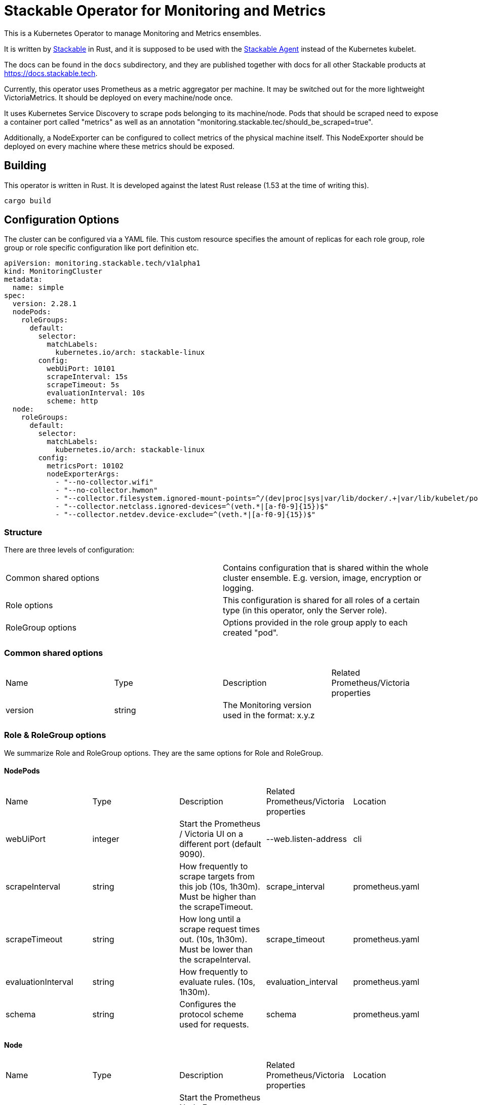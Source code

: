 = Stackable Operator for Monitoring and Metrics

This is a Kubernetes Operator to manage Monitoring and Metrics ensembles.

It is written by https://www.stackable.de[Stackable] in Rust, and it is supposed to be used with the https://github.com/stackabletech/agent[Stackable Agent] instead of the Kubernetes kubelet.

The docs can be found in the `docs` subdirectory, and they are published together with docs for all other Stackable products at https://docs.stackable.tech.

Currently, this operator uses Prometheus as a metric aggregator per machine. It may be switched out for the more lightweight VictoriaMetrics. It should be deployed on every machine/node once.

It uses Kubernetes Service Discovery to scrape pods belonging to its machine/node.
Pods that should be scraped need to expose a container port called "metrics" as well as an annotation "monitoring.stackable.tec/should_be_scraped=true".

Additionally, a NodeExporter can be configured to collect metrics of the physical machine itself.
This NodeExporter should be deployed on every machine where these metrics should be exposed.

== Building

This operator is written in Rust.
It is developed against the latest Rust release (1.53 at the time of writing this).

    cargo build

== Configuration Options

The cluster can be configured via a YAML file. This custom resource specifies the amount of replicas for each role group, role group or role specific configuration like port definition etc.

    apiVersion: monitoring.stackable.tech/v1alpha1
    kind: MonitoringCluster
    metadata:
      name: simple
    spec:
      version: 2.28.1
      nodePods:
        roleGroups:
          default:
            selector:
              matchLabels:
                kubernetes.io/arch: stackable-linux
            config:
              webUiPort: 10101
              scrapeInterval: 15s
              scrapeTimeout: 5s
              evaluationInterval: 10s
              scheme: http
      node:
        roleGroups:
          default:
            selector:
              matchLabels:
                kubernetes.io/arch: stackable-linux
            config:
              metricsPort: 10102
              nodeExporterArgs:
                - "--no-collector.wifi"
                - "--no-collector.hwmon"
                - "--collector.filesystem.ignored-mount-points=^/(dev|proc|sys|var/lib/docker/.+|var/lib/kubelet/pods/.+)($|/)"
                - "--collector.netclass.ignored-devices=^(veth.*|[a-f0-9]{15})$"
                - "--collector.netdev.device-exclude=^(veth.*|[a-f0-9]{15})$"

=== Structure

There are three levels of configuration:

[cols="1,1"]
|===
|Common shared options
|Contains configuration that is shared within the whole cluster ensemble. E.g. version, image, encryption or logging.

|Role options
|This configuration is shared for all roles of a certain type (in this operator, only the Server role).

|RoleGroup options
|Options provided in the role group apply to each created "pod".
|===

=== Common shared options
[cols="1,1,1,1"]
|===
|Name
|Type
|Description
|Related Prometheus/Victoria properties

|version
|string
|The Monitoring version used in the format: x.y.z
|
|===

=== Role & RoleGroup options
We summarize Role and RoleGroup options. They are the same options for Role and RoleGroup.

==== NodePods
[cols="1,1,1,1,1"]
|===
|Name
|Type
|Description
|Related Prometheus/Victoria properties
|Location

|webUiPort
|integer
|Start the Prometheus / Victoria UI on a different port (default 9090).
|--web.listen-address
|cli

|scrapeInterval
|string
|How frequently to scrape targets from this job (10s, 1h30m). Must be higher than the scrapeTimeout.
|scrape_interval
|prometheus.yaml

|scrapeTimeout
|string
|How long until a scrape request times out. (10s, 1h30m). Must be lower than the scrapeInterval.
|scrape_timeout
|prometheus.yaml

|evaluationInterval
|string
|How frequently to evaluate rules. (10s, 1h30m).
|evaluation_interval
|prometheus.yaml

|schema
|string
|Configures the protocol scheme used for requests.
|schema
|prometheus.yaml
|===

==== Node
[cols="1,1,1,1,1"]
|===
|Name
|Type
|Description
|Related Prometheus/Victoria properties
|Location

|metricsPort
|integer
|Start the Prometheus Node Exporter on a different port (default 9100).
|--web.listen-address
|cli

|nodeExporterArgs
|Array[string]
|Configuration parameters on what and how to scrape node metrics.
|
|cli
|===

The docs can be found in the `docs` subdirectory, and they are published together with docs for all other Stackable products at https://docs.stackable.tech.